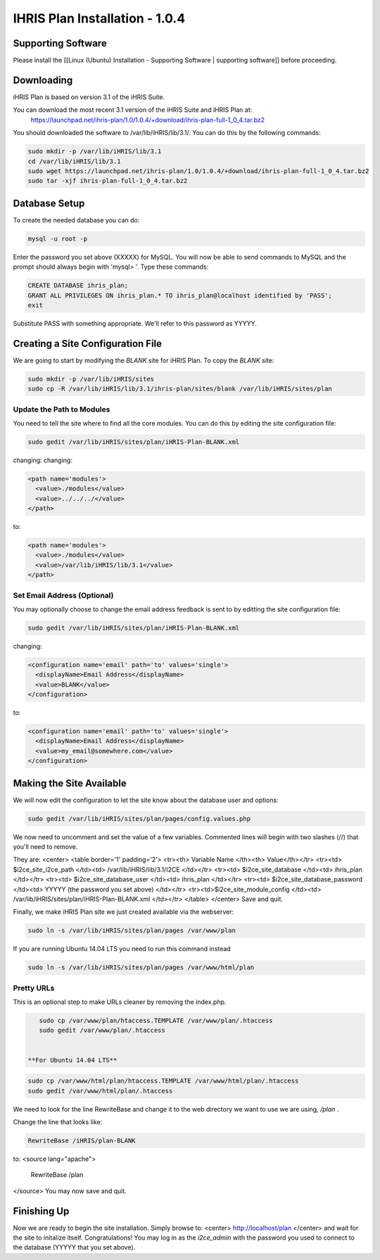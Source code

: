 IHRIS Plan Installation - 1.0.4
===============================

Supporting Software
^^^^^^^^^^^^^^^^^^^
Please install the [[Linux (Ubuntu) Installation - Supporting Software | supporting software]] before proceeding.

Downloading
^^^^^^^^^^^
iHRIS Plan is based on version 3.1 of the iHRIS Suite.  

You can download the most recent 3.1 version of the iHRIS Suite and iHRIS Plan at:
  https://launchpad.net/ihris-plan/1.0/1.0.4/+download/ihris-plan-full-1_0_4.tar.bz2
You should downloaded the software to /var/lib/iHRIS/lib/3.1/.  You can do this by the following commands:

.. code-block:: bash

    sudo mkdir -p /var/lib/iHRIS/lib/3.1
    cd /var/lib/iHRIS/lib/3.1
    sudo wget https://launchpad.net/ihris-plan/1.0/1.0.4/+download/ihris-plan-full-1_0_4.tar.bz2
    sudo tar -xjf ihris-plan-full-1_0_4.tar.bz2
    

Database Setup
^^^^^^^^^^^^^^

To create the needed database you can do:

.. code-block:: bash

    mysql -u root -p
    

Enter the password you set above (XXXXX) for MySQL.  You will now be able to send commands to MySQL and the prompt should always begin with 'mysql> '.  Type these commands:

.. code-block:: mysql

    CREATE DATABASE ihris_plan;
    GRANT ALL PRIVILEGES ON ihris_plan.* TO ihris_plan@localhost identified by 'PASS';
    exit
    

Substitute PASS with something appropriate.  We'll refer to this password as YYYYY.

Creating a Site Configuration File
^^^^^^^^^^^^^^^^^^^^^^^^^^^^^^^^^^

We are going to start by modifying the *BLANK*  site for iHRIS Plan.  To copy the *BLANK*  site:

.. code-block:: bash

    sudo mkdir -p /var/lib/iHRIS/sites
    sudo cp -R /var/lib/iHRIS/lib/3.1/ihris-plan/sites/blank /var/lib/iHRIS/sites/plan
    

Update the Path to Modules
~~~~~~~~~~~~~~~~~~~~~~~~~~
You need to tell the site where to find all the core modules.  You can do this by editing the site configuration file:

.. code-block:: bash

    sudo gedit /var/lib/iHRIS/sites/plan/iHRIS-Plan-BLANK.xml
    

changing:
changing:

.. code-block:: xml

        <path name='modules'>
          <value>./modules</value>
          <value>../../../</value>
        </path>
    

to:

.. code-block:: xml

        <path name='modules'>
          <value>./modules</value>
          <value>/var/lib/iHRIS/lib/3.1</value>
        </path>
    

Set Email Address (Optional)
~~~~~~~~~~~~~~~~~~~~~~~~~~~~
You may optionally choose to  change the email address feedback is sent to by editting the site configuration file:

.. code-block:: bash

    sudo gedit /var/lib/iHRIS/sites/plan/iHRIS-Plan-BLANK.xml
    

changing:

.. code-block:: xml

    <configuration name='email' path='to' values='single'>
      <displayName>Email Address</displayName>
      <value>BLANK</value>
    </configuration>
    

to:

.. code-block:: xml

    <configuration name='email' path='to' values='single'>
      <displayName>Email Address</displayName>
      <value>my_email@somewhere.com</value>
    </configuration>
    

Making the Site Available
^^^^^^^^^^^^^^^^^^^^^^^^^

We will now edit the configuration to let the site know about the database user and options:

.. code-block:: bash

    sudo gedit /var/lib/iHRIS/sites/plan/pages/config.values.php
    

We now need to uncomment and set the value of a few variables.  Commented lines will begin with two slashes (//) that you'll need to remove.

They are:
<center>
<table border='1' padding='2'>
<tr><th> Variable Name </th><th> Value</th></tr>
<tr><td> $i2ce_site_i2ce_path </td><td> /var/lib/iHRIS/lib/3.1/I2CE </td></tr>
<tr><td> $i2ce_site_database </td><td> ihris_plan </td></tr>
<tr><td> $i2ce_site_database_user  </td><td> ihris_plan </td></tr>
<tr><td> $i2ce_site_database_password  </td><td> YYYYY (the password you set above) </td></tr>
<tr><td>$i2ce_site_module_config </td><td> /var/lib/iHRIS/sites/plan/iHRIS-Plan-BLANK.xml </td></tr>
</table>
</center>
Save and quit.

Finally, we make iHRIS Plan site we just created available via the webserver:

.. code-block:: bash

    sudo ln -s /var/lib/iHRIS/sites/plan/pages /var/www/plan
    

If you are running Ubuntu 14.04 LTS you need to run this command instead

.. code-block:: bash

    sudo ln -s /var/lib/iHRIS/sites/plan/pages /var/www/html/plan
    

Pretty URLs
~~~~~~~~~~~
This is an optional step to make URLs cleaner by removing the index.php.

.. code-block:: bash

    sudo cp /var/www/plan/htaccess.TEMPLATE /var/www/plan/.htaccess
    sudo gedit /var/www/plan/.htaccess
    

 **For Ubuntu 14.04 LTS** 

.. code-block:: bash

    sudo cp /var/www/html/plan/htaccess.TEMPLATE /var/www/html/plan/.htaccess
    sudo gedit /var/www/html/plan/.htaccess
    

We need to look for the line RewriteBase and change it to the web directory we want to use we are using,  */plan* .  

Change the line that looks like:

.. code-block:: apache

        RewriteBase /iHRIS/plan-BLANK
    

to:
<source lang="apache">
    RewriteBase /plan
</source>
You may now save and quit.

Finishing Up
^^^^^^^^^^^^
Now we are ready to begin the site installation.  Simply browse to:
<center>
http://localhost/plan
</center>
and wait for the site to initalize itself.  Congratulations!  You may log in as the *i2ce_admin*  with the password you used to connect to the database (YYYYY that you set above).

